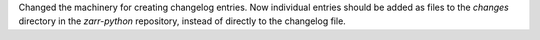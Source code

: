 Changed the machinery for creating changelog entries.
Now individual entries should be added as files to the `changes` directory in the `zarr-python` repository, instead of directly to the changelog file.
